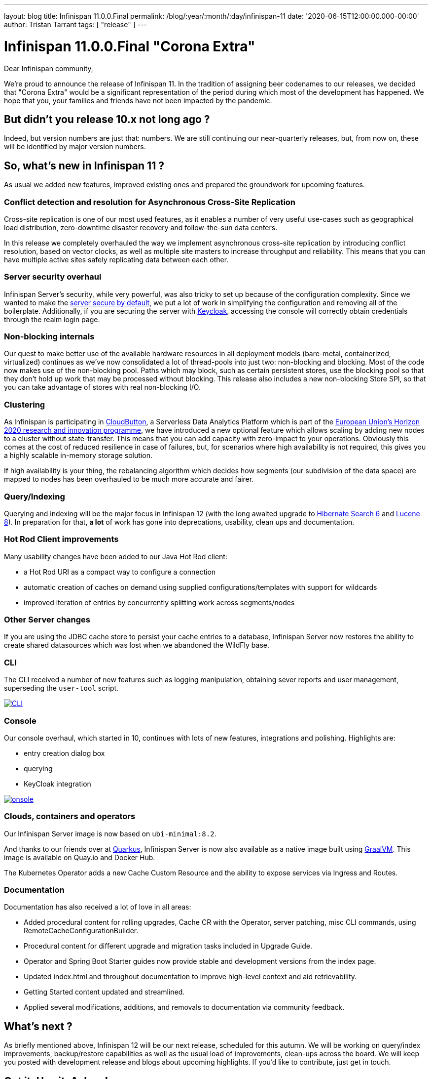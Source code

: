 ---
layout: blog
title: Infinispan 11.0.0.Final
permalink: /blog/:year/:month/:day/infinispan-11
date: '2020-06-15T12:00:00.000-00:00'
author: Tristan Tarrant
tags: [ "release" ]
---

= Infinispan 11.0.0.Final "Corona Extra"

Dear Infinispan community,

We're proud to announce the release of Infinispan 11. In the tradition of assigning beer codenames to our releases, we decided that "Corona Extra" would be a significant representation of the period during which most of the development has happened.
We hope that you, your families and friends have not been impacted by the pandemic.

== But didn't you release 10.x not long ago ?

Indeed, but version numbers are just that: numbers. We are still continuing our near-quarterly releases, but, from now on, these will be identified by major version numbers.


== So, what's new in Infinispan 11 ?
As usual we added new features, improved existing ones and prepared the groundwork for upcoming features.


=== Conflict detection and resolution for Asynchronous Cross-Site Replication
Cross-site replication is one of our most used features, as it enables a number of very useful use-cases such as geographical load distribution, zero-downtime disaster recovery and follow-the-sun data centers.

In this release we completely overhauled the way we implement asynchronous cross-site replication by introducing conflict resolution, based on vector clocks, as well as multiple site masters to increase throughput and reliability.
This means that you can have multiple active sites safely replicating data between each other.


=== Server security overhaul
Infinispan Server's security, while very powerful, was also tricky to set up because of the configuration complexity.
Since we wanted to make the link:/blog/2020/06/04/server-secure-by-default/[server secure by default], we put a lot of work in simplifying the configuration and removing all of the boilerplate.
Additionally, if you are securing the server with https://keycloak.org[Keycloak], accessing the console will correctly obtain credentials through the realm login page.


=== Non-blocking internals
Our quest to make better use of the available hardware resources in all deployment models (bare-metal, containerized, virtualized) continues as we've now consolidated a lot of thread-pools into just two: non-blocking and blocking.
Most of the code now makes use of the non-blocking pool. Paths which may block, such as certain persistent stores, use the blocking pool so that they don't hold up work that may be processed without blocking. 
This release also includes a new non-blocking Store SPI, so that you can take advantage of stores with real non-blocking I/O.


=== Clustering
As Infinispan is participating in https://cloudbutton.eu/[CloudButton], a Serverless Data Analytics Platform which is part of the
https://ec.europa.eu/programmes/horizon2020/[European Union's Horizon 2020 research and innovation programme], we have introduced a new optional feature which allows scaling by adding new nodes to a cluster without state-transfer. This means that you can add capacity with zero-impact to your operations. Obviously this comes at the cost of reduced resilience in case of failures, but, for scenarios where high availability is not required, this gives you a highly scalable in-memory storage solution.

If high availability is your thing, the rebalancing algorithm which decides how segments (our subdivision of the data space) are mapped to nodes has been overhauled to be much more accurate and fairer.


=== Query/Indexing
Querying and indexing will be the major focus in Infinispan 12 (with the long awaited upgrade to https://hibernate.org/search/[Hibernate Search 6] and https://lucene.apache.org/[Lucene 8]). 
In preparation for that, *a lot* of work has gone into deprecations, usability, clean ups and documentation. 


=== Hot Rod Client improvements
Many usability changes have been added to our Java Hot Rod client:

* a Hot Rod URI as a compact way to configure a connection
* automatic creation of caches on demand using supplied configurations/templates with support for wildcards
* improved iteration of entries by concurrently splitting work across segments/nodes

=== Other Server changes
If you are using the JDBC cache store to persist your cache entries to a database, Infinispan Server now restores the ability to create shared datasources which was lost when we abandoned the WildFly base.

=== CLI
The CLI received a number of new features such as logging manipulation, obtaining sever reports and user management, superseding the `user-tool` script.

[caption="CLI",link=/assets/images/blog/ispn110cli.png]
image::ispn101welcome.png[CLI]

=== Console
Our console overhaul, which started in 10, continues with lots of new features, integrations and polishing.
Highlights are:

* entry creation dialog box
* querying
* KeyCloak integration

[caption="Console",link=/assets/images/blog/ispn110console.png]
image::ispn110console.png[onsole]

=== Clouds, containers and operators

Our Infinispan Server image is now based on `ubi-minimal:8.2`.

And thanks to our friends over at https://quarkus.io[Quarkus], Infinispan Server is now also available as a native image built using https://graalvm.org[GraalVM]. This image is available on Quay.io and Docker Hub.

The Kubernetes Operator adds a new Cache Custom Resource and the ability to expose services via Ingress and Routes.

=== Documentation
Documentation has also received a lot of love in all areas:

* Added procedural content for rolling upgrades, Cache CR with the Operator, server patching, misc CLI commands, using RemoteCacheConfigurationBuilder.
* Procedural content for different upgrade and migration tasks included in Upgrade Guide.
* Operator and Spring Boot Starter guides now provide stable and development versions from the index page.
* Updated index.html and throughout documentation to improve high-level context and aid retrievability.
* Getting Started content updated and streamlined.
* Applied several modifications, additions, and removals to documentation via community feedback.

== What's next ?

As briefly mentioned above, Infinispan 12 will be our next release, scheduled for this autumn. We will be working on query/index improvements, backup/restore capabilities as well as the usual load of improvements, clean-ups across the board. We will keep you posted with development release and blogs about upcoming highlights. If you'd like to contribute, just get in touch.

== Get it, Use it, Ask us!

Please https://infinispan.org/download/[download],
https://issues.jboss.org/projects/ISPN[report bugs],
https://infinispan.zulipchat.com/[chat with us],
ask questions on https://stackoverflow.com/questions/tagged/?tagnames=infinispan&sort=newest[StackOverflow].

